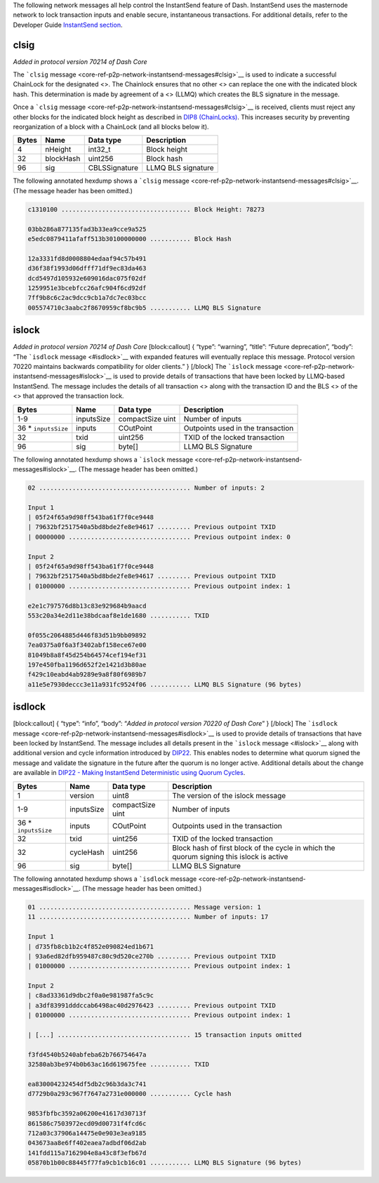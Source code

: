 The following network messages all help control the InstantSend feature
of Dash. InstantSend uses the masternode network to lock transaction
inputs and enable secure, instantaneous transactions. For additional
details, refer to the Developer Guide `InstantSend
section <core-guide-dash-features-instantsend>`__.

clsig
=====

*Added in protocol version 70214 of Dash Core*

The ```clsig``
message <core-ref-p2p-network-instantsend-messages#clsig>`__ is used to
indicate a successful ChainLock for the designated <>. The Chainlock
ensures that no other <> can replace the one with the indicated block
hash. This determination is made by agreement of a <> (LLMQ) which
creates the BLS signature in the message.

Once a ```clsig``
message <core-ref-p2p-network-instantsend-messages#clsig>`__ is
received, clients must reject any other blocks for the indicated block
height as described in `DIP8
(ChainLocks) <https://github.com/dashpay/dips/blob/master/dip-0008.md>`__.
This increases security by preventing reorganization of a block with a
ChainLock (and all blocks below it).

===== ========= ============= ==================
Bytes Name      Data type     Description
===== ========= ============= ==================
4     nHeight   int32_t       Block height
32    blockHash uint256       Block hash
96    sig       CBLSSignature LLMQ BLS signature
===== ========= ============= ==================

The following annotated hexdump shows a ```clsig``
message <core-ref-p2p-network-instantsend-messages#clsig>`__. (The
message header has been omitted.)

.. code:: text

   c1310100 ................................... Block Height: 78273

   03bb286a877135fad3b33ea9cce9a525
   e5edc0879411afaff513b30100000000 ........... Block Hash

   12a3331fd8d0008804edaaf94c57b491
   d36f38f1993d06dfff71df9ec83da463
   dcd5497d105932e609016dac075f02df
   1259951e3bcebfcc26afc904f6cd92df
   7ff9b8c6c2ac9dcc9cb1a7dc7ec03bcc
   005574710c3aabc2f8670959cf8bc9b5 ........... LLMQ BLS Signature

islock
======

*Added in protocol version 70214 of Dash Core* [block:callout] { “type”:
“warning”, “title”: “Future deprecation”, “body”: “The ```isdlock``
message <#isdlock>`__ with expanded features will eventually replace
this message. Protocol version 70220 maintains backwards compatibility
for older clients.” } [/block] The ```islock``
message <core-ref-p2p-network-instantsend-messages#islock>`__ is used to
provide details of transactions that have been locked by LLMQ-based
InstantSend. The message includes the details of all transaction <>
along with the transaction ID and the BLS <> of the <> that approved the
transaction lock.

+-----------------+------------+-----------------+-----------------+
| Bytes           | Name       | Data type       | Description     |
+=================+============+=================+=================+
| 1-9             | inputsSize | compactSize     | Number of       |
|                 |            | uint            | inputs          |
+-----------------+------------+-----------------+-----------------+
| 36 \*           | inputs     | COutPoint       | Outpoints used  |
| ``inputsSize``  |            |                 | in the          |
|                 |            |                 | transaction     |
+-----------------+------------+-----------------+-----------------+
| 32              | txid       | uint256         | TXID of the     |
|                 |            |                 | locked          |
|                 |            |                 | transaction     |
+-----------------+------------+-----------------+-----------------+
| 96              | sig        | byte[]          | LLMQ BLS        |
|                 |            |                 | Signature       |
+-----------------+------------+-----------------+-----------------+

The following annotated hexdump shows a ```islock``
message <core-ref-p2p-network-instantsend-messages#islock>`__. (The
message header has been omitted.)

.. code:: text

   02 ......................................... Number of inputs: 2

   Input 1
   | 05f24f65a9d98ff543ba61f7f0ce9448
   | 79632bf2517540a5bd8bde2fe8e94617 ......... Previous outpoint TXID
   | 00000000 ................................. Previous outpoint index: 0

   Input 2
   | 05f24f65a9d98ff543ba61f7f0ce9448
   | 79632bf2517540a5bd8bde2fe8e94617 ......... Previous outpoint TXID
   | 01000000 ................................. Previous outpoint index: 1

   e2e1c797576d8b13c83e929684b9aacd
   553c20a34e2d11e38bdcaaf8e1de1680 ........... TXID

   0f055c2064885d446f83d51b9bb09892
   7ea0375a0f6a3f3402abf158ece67e00
   81049b8a8f45d254b64574cef194ef31
   197e450fba1196d652f2e1421d3b80ae
   f429c10eabd4ab9289e9a8f80f6989b7
   a11e5e7930deccc3e11a931fc9524f06 ........... LLMQ BLS Signature (96 bytes)

isdlock
=======

[block:callout] { “type”: “info”, “body”: “*Added in protocol version
70220 of Dash Core*” } [/block] The ```isdlock``
message <core-ref-p2p-network-instantsend-messages#isdlock>`__ is used
to provide details of transactions that have been locked by InstantSend.
The message includes all details present in the ```islock``
message <#islock>`__ along with additional version and cycle information
introduced by
`DIP22 <https://github.com/dashpay/dips/blob/master/dip-0022.md>`__.
This enables nodes to determine what quorum signed the message and
validate the signature in the future after the quorum is no longer
active. Additional details about the change are available in `DIP22 -
Making InstantSend Deterministic using Quorum
Cycles <https://github.com/dashpay/dips/blob/master/dip-0022.md>`__.

+-----------------+-----------------+-----------------+-----------------+
| Bytes           | Name            | Data type       | Description     |
+=================+=================+=================+=================+
| 1               | version         | uint8           | The version of  |
|                 |                 |                 | the islock      |
|                 |                 |                 | message         |
+-----------------+-----------------+-----------------+-----------------+
| 1-9             | inputsSize      | compactSize     | Number of       |
|                 |                 | uint            | inputs          |
+-----------------+-----------------+-----------------+-----------------+
| 36 \*           | inputs          | COutPoint       | Outpoints used  |
| ``inputsSize``  |                 |                 | in the          |
|                 |                 |                 | transaction     |
+-----------------+-----------------+-----------------+-----------------+
| 32              | txid            | uint256         | TXID of the     |
|                 |                 |                 | locked          |
|                 |                 |                 | transaction     |
+-----------------+-----------------+-----------------+-----------------+
| 32              | cycleHash       | uint256         | Block hash of   |
|                 |                 |                 | first block of  |
|                 |                 |                 | the cycle in    |
|                 |                 |                 | which the       |
|                 |                 |                 | quorum signing  |
|                 |                 |                 | this islock is  |
|                 |                 |                 | active          |
+-----------------+-----------------+-----------------+-----------------+
| 96              | sig             | byte[]          | LLMQ BLS        |
|                 |                 |                 | Signature       |
+-----------------+-----------------+-----------------+-----------------+

The following annotated hexdump shows a ```isdlock``
message <core-ref-p2p-network-instantsend-messages#isdlock>`__. (The
message header has been omitted.)

.. code:: text

   01 ......................................... Message version: 1
   11 ......................................... Number of inputs: 17

   Input 1
   | d735fb8cb1b2c4f852e090824ed1b671
   | 93a6ed82dfb959487c80c9d520ce270b ......... Previous outpoint TXID
   | 01000000 ................................. Previous outpoint index: 1

   Input 2
   | c8ad33361d9dbc2f0a0e981987fa5c9c
   | a3df83991dddccab6498ac40d2976423 ......... Previous outpoint TXID
   | 01000000 ................................. Previous outpoint index: 1

   | [...] .................................... 15 transaction inputs omitted

   f3fd4540b5240abfeba62b766754647a
   32580ab3be974b0b63ac16d619675fee ........... TXID

   ea830004232454df5db2c96b3da3c741
   d7729b0a293c967f7647a2731e000000 ........... Cycle hash

   9853fbfbc3592a06200e41617d30713f
   861586c7503972ecd09d00731f4fcd6c
   712a03c37906a14475e0e903e3ea9185
   043673aa8e6ff402eaea7adbdf06d2ab
   141fdd115a7162904e8a43c8f3efb67d
   05870b1b00c88445f77fa9cb1cb16c01 ........... LLMQ BLS Signature (96 bytes)
